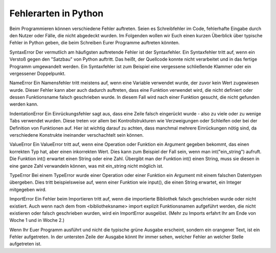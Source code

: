 =====================
Fehlerarten in Python
=====================

Beim Programmieren können verschiedene Fehler auftreten. Seien es Schreibfehler im Code,
fehlerhafte Eingabe durch den Nutzer oder Fälle, die nicht abgedeckt wurden.
Im Folgenden wollen wir Euch einen kurzen Überblick über typische Fehler in Python geben,
die beim Schreiben Eurer Programme auftreten könnten.

SyntaxError
Der vermutlich am häufigsten auftretende Fehler ist der Syntaxfehler.
Ein Syntaxfehler tritt auf, wenn ein Verstoß gegen den "Satzbau" von Python auftritt.
Das heißt, der Quellcode konnte nicht verarbeitet und in das fertige Programm umgewandelt werden.
Ein Syntaxfehler ist zum Beispiel eine vergessene schließende Klammer oder ein vergessener Doppelpunkt.

NameError
Ein Namensfehler tritt meistens auf, wenn eine Variable verwendet wurde,
der zuvor kein Wert zugewiesen wurde. Dieser Fehler kann aber auch dadurch auftreten,
dass eine Funktion verwendet wird, die nicht definiert oder dessen Funktionsname falsch geschrieben wurde.
In diesem Fall wird nach einer Funktion gesucht, die nicht gefunden werden kann.

IndentationError
Ein Einrückungsfehler sagt aus, dass eine Zeile falsch eingerückt wurde - also zu viele
oder zu wenige Tabs verwendet wurden. Diese treten vor allem bei Kontrollstrukturen wie Verzweigungen
oder Schleifen oder bei der Definition von Funktionen auf.
Hier ist wichtig darauf zu achten, dass manchmal mehrere Einrückungen nötig sind, da
verschiedene Konstrukte ineinander verschachtelt sein können.

ValueError
Ein ValueError tritt auf, wenn eine Operation oder Funktion ein Argument gegeben bekommt,
das einen korrekten Typ hat, aber einen inkorrekten Wert.
Dies kann zum Beispiel der Fall sein, wenn man int("ein_string") aufruft.
Die Funktion int() erwartet einen String oder eine Zahl. Übergibt man der Funktion int() einen String,
muss sie diesen in eine ganze Zahl verwandeln können, was mit ein_string nicht möglich ist.

TypeError
Bei einem TypeError wurde einer Operation oder einer Funktion ein Argument mit einem
falschen Datentypen übergeben. Dies tritt beispielsweise auf, wenn einer Funktion wie input(),
die einen String erwartet, ein Integer mitgegeben wird.

ImportError
Ein Fehler beim Importieren tritt auf, wenn die importierte Bibliothek falsch geschrieben wurde
oder nicht existiert. Auch wenn nach dem from <bibliotheksname> import explizit Funktionsnamen aufgeführt werden,
die nicht existieren oder falsch geschrieben wurden, wird ein ImportError ausgelöst.
(Mehr zu Imports erfahrt Ihr am Ende von Woche 1 und in Woche 2.)

Wenn Ihr Euer Programm ausführt und nicht die typische grüne Ausgabe erscheint,
sondern ein orangener Text, ist ein Fehler aufgetreten. In der untersten Zeile der Ausgabe könnt Ihr immer sehen,
welcher Fehler an welcher Stelle aufgetreten ist.

